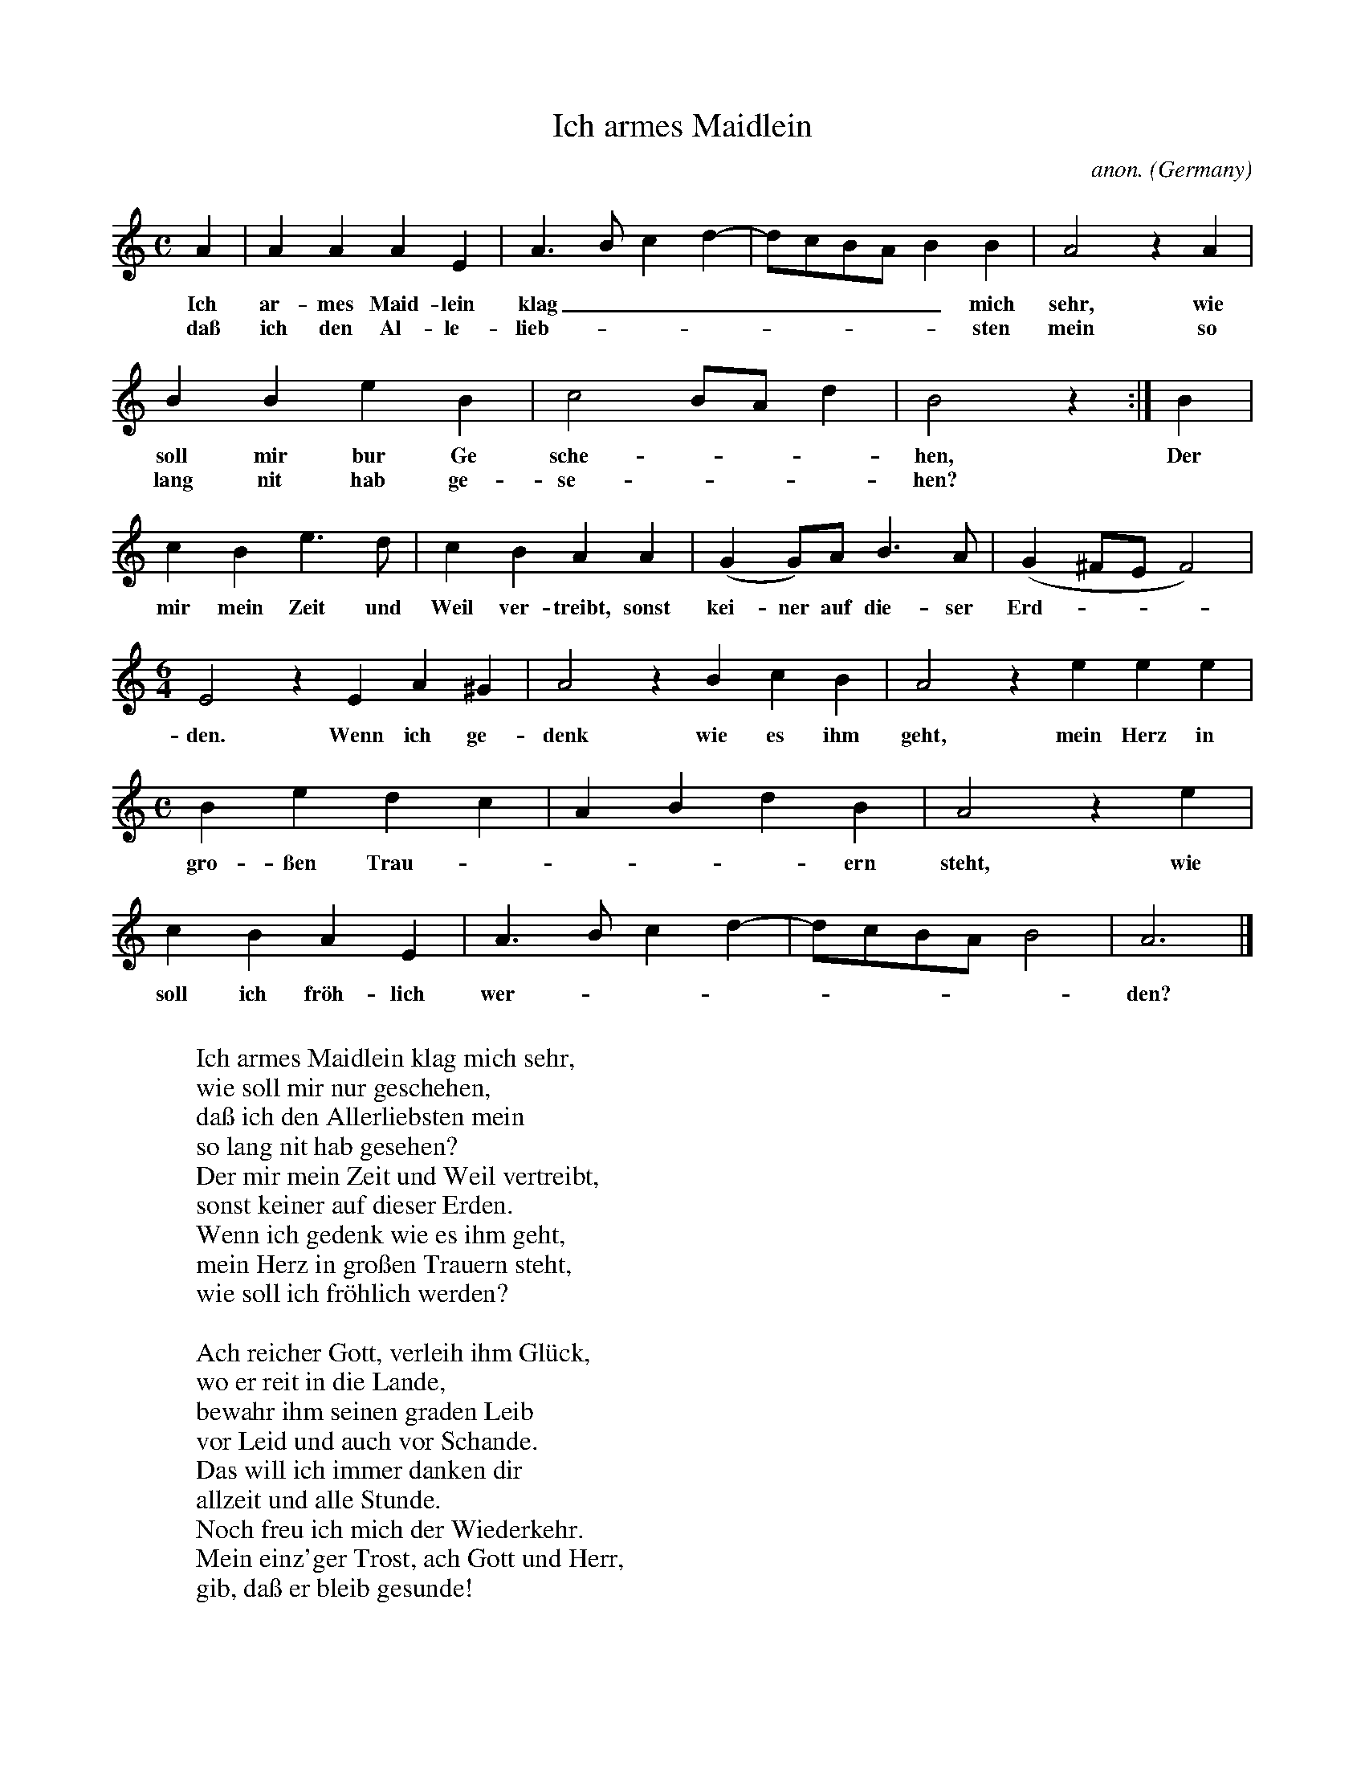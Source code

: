 X:1457
T:Ich armes Maidlein
C:anon.
O:Germany
N:1545
Z:Transcribed by Frank Nordberg - http://www.musicaviva.com
F:http://abc.musicaviva.com/tunes/germany/ich-armes-maidlein.abc
M:C
L:1/4
K:Am
A|AAAE|A>Bcd-|d/c/B/A/BB|A2 z A|
w:Ich ar-mes Maid-lein klag________ mich sehr, wie
w:da\ss ich den Al-le-lieb---------sten mein so
BBeB|c2B/A/d|B2 z:|B|
w:soll mir bur Ge sche----hen, Der
w:lang nit hab ge-se----hen?
cBe>d|cBAA|(GG/)A/B>A|(G^F/E/F2)|
w:mir mein Zeit und Weil ver-treibt, sonst kei-ner auf die-ser Erd----
M:6/4
L:1/4
E2 z EA^G|A2 z BcB|A2 z eee|
w:den. Wenn ich ge-denk wie es ihm geht, mein Herz in
M:C
L:1/4
Bedc|ABdB|A2 z e|
w:gro-\ssen Trau-----ern steht, wie
cBAE|A>Bcd-|d/c/B/A/B2|A3|]
w:soll ich fr\"oh-lich wer---------den?
W:
W:Ich armes Maidlein klag mich sehr,
W:wie soll mir nur geschehen,
W:da\ss ich den Allerliebsten mein
W:so lang nit hab gesehen?
W:Der mir mein Zeit und Weil vertreibt,
W:sonst keiner auf dieser Erden.
W:Wenn ich gedenk wie es ihm geht,
W:mein Herz in gro\ssen Trauern steht,
W:wie soll ich fr\"ohlich werden?
W:
W:Ach reicher Gott, verleih ihm Gl\"uck,
W:wo er reit in die Lande,
W:bewahr ihm seinen graden Leib
W:vor Leid und auch vor Schande.
W:Das will ich immer danken dir
W:allzeit und alle Stunde.
W:Noch freu ich mich der Wiederkehr.
W:Mein einz'ger Trost, ach Gott und Herr,
W:gib, da\ss er bleib gesunde!
W:
W:
W:  From Musica Viva - http://www.musicaviva.com
W:  the Internet center for free sheet music downloads.


